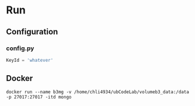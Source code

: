 * Run
** Configuration
*** config.py
#+begin_src python
KeyId = 'whatever'
#+end_src
** Docker
~docker run --name b3mg -v /home/chli4934/ubCodeLab/volumeb3_data:/data -p 27017:27017 -itd mongo~



